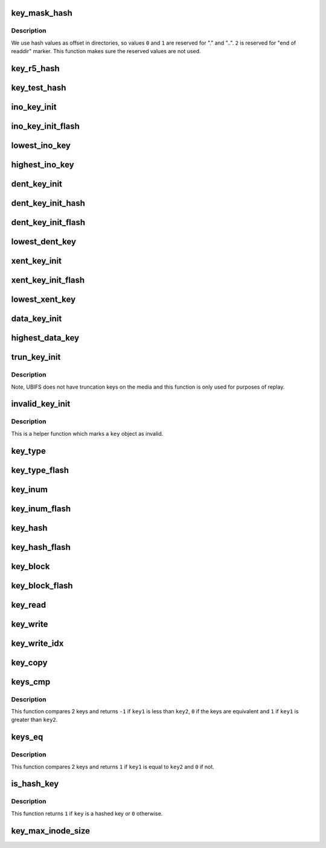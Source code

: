 .. -*- coding: utf-8; mode: rst -*-
.. src-file: fs/ubifs/key.h

.. _`key_mask_hash`:

key_mask_hash
=============

.. c:function:: uint32_t key_mask_hash(uint32_t hash)

    mask a valid hash value.

    :param uint32_t hash:
        *undescribed*

.. _`key_mask_hash.description`:

Description
-----------

We use hash values as offset in directories, so values \ ``0``\  and \ ``1``\  are
reserved for "." and "..". \ ``2``\  is reserved for "end of readdir" marker. This
function makes sure the reserved values are not used.

.. _`key_r5_hash`:

key_r5_hash
===========

.. c:function:: uint32_t key_r5_hash(const char *s, int len)

    R5 hash function (borrowed from reiserfs).

    :param const char \*s:
        direntry name

    :param int len:
        name length

.. _`key_test_hash`:

key_test_hash
=============

.. c:function:: uint32_t key_test_hash(const char *str, int len)

    testing hash function.

    :param const char \*str:
        direntry name

    :param int len:
        name length

.. _`ino_key_init`:

ino_key_init
============

.. c:function:: void ino_key_init(const struct ubifs_info *c, union ubifs_key *key, ino_t inum)

    initialize inode key.

    :param const struct ubifs_info \*c:
        UBIFS file-system description object

    :param union ubifs_key \*key:
        key to initialize

    :param ino_t inum:
        inode number

.. _`ino_key_init_flash`:

ino_key_init_flash
==================

.. c:function:: void ino_key_init_flash(const struct ubifs_info *c, void *k, ino_t inum)

    initialize on-flash inode key.

    :param const struct ubifs_info \*c:
        UBIFS file-system description object

    :param void \*k:
        key to initialize

    :param ino_t inum:
        inode number

.. _`lowest_ino_key`:

lowest_ino_key
==============

.. c:function:: void lowest_ino_key(const struct ubifs_info *c, union ubifs_key *key, ino_t inum)

    get the lowest possible inode key.

    :param const struct ubifs_info \*c:
        UBIFS file-system description object

    :param union ubifs_key \*key:
        key to initialize

    :param ino_t inum:
        inode number

.. _`highest_ino_key`:

highest_ino_key
===============

.. c:function:: void highest_ino_key(const struct ubifs_info *c, union ubifs_key *key, ino_t inum)

    get the highest possible inode key.

    :param const struct ubifs_info \*c:
        UBIFS file-system description object

    :param union ubifs_key \*key:
        key to initialize

    :param ino_t inum:
        inode number

.. _`dent_key_init`:

dent_key_init
=============

.. c:function:: void dent_key_init(const struct ubifs_info *c, union ubifs_key *key, ino_t inum, const struct qstr *nm)

    initialize directory entry key.

    :param const struct ubifs_info \*c:
        UBIFS file-system description object

    :param union ubifs_key \*key:
        key to initialize

    :param ino_t inum:
        parent inode number

    :param const struct qstr \*nm:
        direntry name and length

.. _`dent_key_init_hash`:

dent_key_init_hash
==================

.. c:function:: void dent_key_init_hash(const struct ubifs_info *c, union ubifs_key *key, ino_t inum, uint32_t hash)

    initialize directory entry key without re-calculating hash function.

    :param const struct ubifs_info \*c:
        UBIFS file-system description object

    :param union ubifs_key \*key:
        key to initialize

    :param ino_t inum:
        parent inode number

    :param uint32_t hash:
        direntry name hash

.. _`dent_key_init_flash`:

dent_key_init_flash
===================

.. c:function:: void dent_key_init_flash(const struct ubifs_info *c, void *k, ino_t inum, const struct qstr *nm)

    initialize on-flash directory entry key.

    :param const struct ubifs_info \*c:
        UBIFS file-system description object

    :param void \*k:
        key to initialize

    :param ino_t inum:
        parent inode number

    :param const struct qstr \*nm:
        direntry name and length

.. _`lowest_dent_key`:

lowest_dent_key
===============

.. c:function:: void lowest_dent_key(const struct ubifs_info *c, union ubifs_key *key, ino_t inum)

    get the lowest possible directory entry key.

    :param const struct ubifs_info \*c:
        UBIFS file-system description object

    :param union ubifs_key \*key:
        where to store the lowest key

    :param ino_t inum:
        parent inode number

.. _`xent_key_init`:

xent_key_init
=============

.. c:function:: void xent_key_init(const struct ubifs_info *c, union ubifs_key *key, ino_t inum, const struct qstr *nm)

    initialize extended attribute entry key.

    :param const struct ubifs_info \*c:
        UBIFS file-system description object

    :param union ubifs_key \*key:
        key to initialize

    :param ino_t inum:
        host inode number

    :param const struct qstr \*nm:
        extended attribute entry name and length

.. _`xent_key_init_flash`:

xent_key_init_flash
===================

.. c:function:: void xent_key_init_flash(const struct ubifs_info *c, void *k, ino_t inum, const struct qstr *nm)

    initialize on-flash extended attribute entry key.

    :param const struct ubifs_info \*c:
        UBIFS file-system description object

    :param void \*k:
        key to initialize

    :param ino_t inum:
        host inode number

    :param const struct qstr \*nm:
        extended attribute entry name and length

.. _`lowest_xent_key`:

lowest_xent_key
===============

.. c:function:: void lowest_xent_key(const struct ubifs_info *c, union ubifs_key *key, ino_t inum)

    get the lowest possible extended attribute entry key.

    :param const struct ubifs_info \*c:
        UBIFS file-system description object

    :param union ubifs_key \*key:
        where to store the lowest key

    :param ino_t inum:
        host inode number

.. _`data_key_init`:

data_key_init
=============

.. c:function:: void data_key_init(const struct ubifs_info *c, union ubifs_key *key, ino_t inum, unsigned int block)

    initialize data key.

    :param const struct ubifs_info \*c:
        UBIFS file-system description object

    :param union ubifs_key \*key:
        key to initialize

    :param ino_t inum:
        inode number

    :param unsigned int block:
        block number

.. _`highest_data_key`:

highest_data_key
================

.. c:function:: void highest_data_key(const struct ubifs_info *c, union ubifs_key *key, ino_t inum)

    get the highest possible data key for an inode.

    :param const struct ubifs_info \*c:
        UBIFS file-system description object

    :param union ubifs_key \*key:
        key to initialize

    :param ino_t inum:
        inode number

.. _`trun_key_init`:

trun_key_init
=============

.. c:function:: void trun_key_init(const struct ubifs_info *c, union ubifs_key *key, ino_t inum)

    initialize truncation node key.

    :param const struct ubifs_info \*c:
        UBIFS file-system description object

    :param union ubifs_key \*key:
        key to initialize

    :param ino_t inum:
        inode number

.. _`trun_key_init.description`:

Description
-----------

Note, UBIFS does not have truncation keys on the media and this function is
only used for purposes of replay.

.. _`invalid_key_init`:

invalid_key_init
================

.. c:function:: void invalid_key_init(const struct ubifs_info *c, union ubifs_key *key)

    initialize invalid node key.

    :param const struct ubifs_info \*c:
        UBIFS file-system description object

    :param union ubifs_key \*key:
        key to initialize

.. _`invalid_key_init.description`:

Description
-----------

This is a helper function which marks a \ ``key``\  object as invalid.

.. _`key_type`:

key_type
========

.. c:function:: int key_type(const struct ubifs_info *c, const union ubifs_key *key)

    get key type.

    :param const struct ubifs_info \*c:
        UBIFS file-system description object

    :param const union ubifs_key \*key:
        key to get type of

.. _`key_type_flash`:

key_type_flash
==============

.. c:function:: int key_type_flash(const struct ubifs_info *c, const void *k)

    get type of a on-flash formatted key.

    :param const struct ubifs_info \*c:
        UBIFS file-system description object

    :param const void \*k:
        key to get type of

.. _`key_inum`:

key_inum
========

.. c:function:: ino_t key_inum(const struct ubifs_info *c, const void *k)

    fetch inode number from key.

    :param const struct ubifs_info \*c:
        UBIFS file-system description object

    :param const void \*k:
        key to fetch inode number from

.. _`key_inum_flash`:

key_inum_flash
==============

.. c:function:: ino_t key_inum_flash(const struct ubifs_info *c, const void *k)

    fetch inode number from an on-flash formatted key.

    :param const struct ubifs_info \*c:
        UBIFS file-system description object

    :param const void \*k:
        key to fetch inode number from

.. _`key_hash`:

key_hash
========

.. c:function:: uint32_t key_hash(const struct ubifs_info *c, const union ubifs_key *key)

    get directory entry hash.

    :param const struct ubifs_info \*c:
        UBIFS file-system description object

    :param const union ubifs_key \*key:
        the key to get hash from

.. _`key_hash_flash`:

key_hash_flash
==============

.. c:function:: uint32_t key_hash_flash(const struct ubifs_info *c, const void *k)

    get directory entry hash from an on-flash formatted key.

    :param const struct ubifs_info \*c:
        UBIFS file-system description object

    :param const void \*k:
        the key to get hash from

.. _`key_block`:

key_block
=========

.. c:function:: unsigned int key_block(const struct ubifs_info *c, const union ubifs_key *key)

    get data block number.

    :param const struct ubifs_info \*c:
        UBIFS file-system description object

    :param const union ubifs_key \*key:
        the key to get the block number from

.. _`key_block_flash`:

key_block_flash
===============

.. c:function:: unsigned int key_block_flash(const struct ubifs_info *c, const void *k)

    get data block number from an on-flash formatted key.

    :param const struct ubifs_info \*c:
        UBIFS file-system description object

    :param const void \*k:
        the key to get the block number from

.. _`key_read`:

key_read
========

.. c:function:: void key_read(const struct ubifs_info *c, const void *from, union ubifs_key *to)

    transform a key to in-memory format.

    :param const struct ubifs_info \*c:
        UBIFS file-system description object

    :param const void \*from:
        the key to transform

    :param union ubifs_key \*to:
        the key to store the result

.. _`key_write`:

key_write
=========

.. c:function:: void key_write(const struct ubifs_info *c, const union ubifs_key *from, void *to)

    transform a key from in-memory format.

    :param const struct ubifs_info \*c:
        UBIFS file-system description object

    :param const union ubifs_key \*from:
        the key to transform

    :param void \*to:
        the key to store the result

.. _`key_write_idx`:

key_write_idx
=============

.. c:function:: void key_write_idx(const struct ubifs_info *c, const union ubifs_key *from, void *to)

    transform a key from in-memory format for the index.

    :param const struct ubifs_info \*c:
        UBIFS file-system description object

    :param const union ubifs_key \*from:
        the key to transform

    :param void \*to:
        the key to store the result

.. _`key_copy`:

key_copy
========

.. c:function:: void key_copy(const struct ubifs_info *c, const union ubifs_key *from, union ubifs_key *to)

    copy a key.

    :param const struct ubifs_info \*c:
        UBIFS file-system description object

    :param const union ubifs_key \*from:
        the key to copy from

    :param union ubifs_key \*to:
        the key to copy to

.. _`keys_cmp`:

keys_cmp
========

.. c:function:: int keys_cmp(const struct ubifs_info *c, const union ubifs_key *key1, const union ubifs_key *key2)

    compare keys.

    :param const struct ubifs_info \*c:
        UBIFS file-system description object

    :param const union ubifs_key \*key1:
        the first key to compare

    :param const union ubifs_key \*key2:
        the second key to compare

.. _`keys_cmp.description`:

Description
-----------

This function compares 2 keys and returns \ ``-1``\  if \ ``key1``\  is less than
\ ``key2``\ , \ ``0``\  if the keys are equivalent and \ ``1``\  if \ ``key1``\  is greater than \ ``key2``\ .

.. _`keys_eq`:

keys_eq
=======

.. c:function:: int keys_eq(const struct ubifs_info *c, const union ubifs_key *key1, const union ubifs_key *key2)

    determine if keys are equivalent.

    :param const struct ubifs_info \*c:
        UBIFS file-system description object

    :param const union ubifs_key \*key1:
        the first key to compare

    :param const union ubifs_key \*key2:
        the second key to compare

.. _`keys_eq.description`:

Description
-----------

This function compares 2 keys and returns \ ``1``\  if \ ``key1``\  is equal to \ ``key2``\  and
\ ``0``\  if not.

.. _`is_hash_key`:

is_hash_key
===========

.. c:function:: int is_hash_key(const struct ubifs_info *c, const union ubifs_key *key)

    is a key vulnerable to hash collisions.

    :param const struct ubifs_info \*c:
        UBIFS file-system description object

    :param const union ubifs_key \*key:
        key

.. _`is_hash_key.description`:

Description
-----------

This function returns \ ``1``\  if \ ``key``\  is a hashed key or \ ``0``\  otherwise.

.. _`key_max_inode_size`:

key_max_inode_size
==================

.. c:function:: unsigned long long key_max_inode_size(const struct ubifs_info *c)

    get maximum file size allowed by current key format.

    :param const struct ubifs_info \*c:
        UBIFS file-system description object

.. This file was automatic generated / don't edit.

